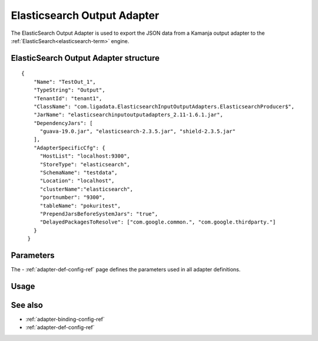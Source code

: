 
.. _elastic-output-adapter-ref:

Elasticsearch Output Adapter
============================

The ElasticSearch Output Adapter is used
to export the JSON data from a Kamanja output adapter
to the :ref:`ElasticSearch<elasticsearch-term>` engine.



ElasticSearch Output Adapter structure
--------------------------------------

::

  {
      "Name": "TestOut_1",
      "TypeString": "Output",
      "TenantId": "tenant1",
      "ClassName": "com.ligadata.ElasticsearchInputOutputAdapters.ElasticsearchProducer$",
      "JarName": "elasticsearchinputoutputadapters_2.11-1.6.1.jar",
      "DependencyJars": [
        "guava-19.0.jar", "elasticsearch-2.3.5.jar", "shield-2.3.5.jar"
      ],
      "AdapterSpecificCfg": {
        "HostList": "localhost:9300",
        "StoreType": "elasticsearch",
        "SchemaName": "testdata",
        "Location": "localhost",
        "clusterName":"elasticsearch",
        "portnumber": "9300",
        "tableName": "pokuritest",
        "PrependJarsBeforeSystemJars": "true",
        "DelayedPackagesToResolve": ["com.google.common.", "com.google.thirdparty."]
      }
    }

Parameters
----------

The - :ref:`adapter-def-config-ref` page defines the parameters
used in all adapter definitions.


Usage
-----


See also
--------

- :ref:`adapter-binding-config-ref`
- :ref:`adapter-def-config-ref`

